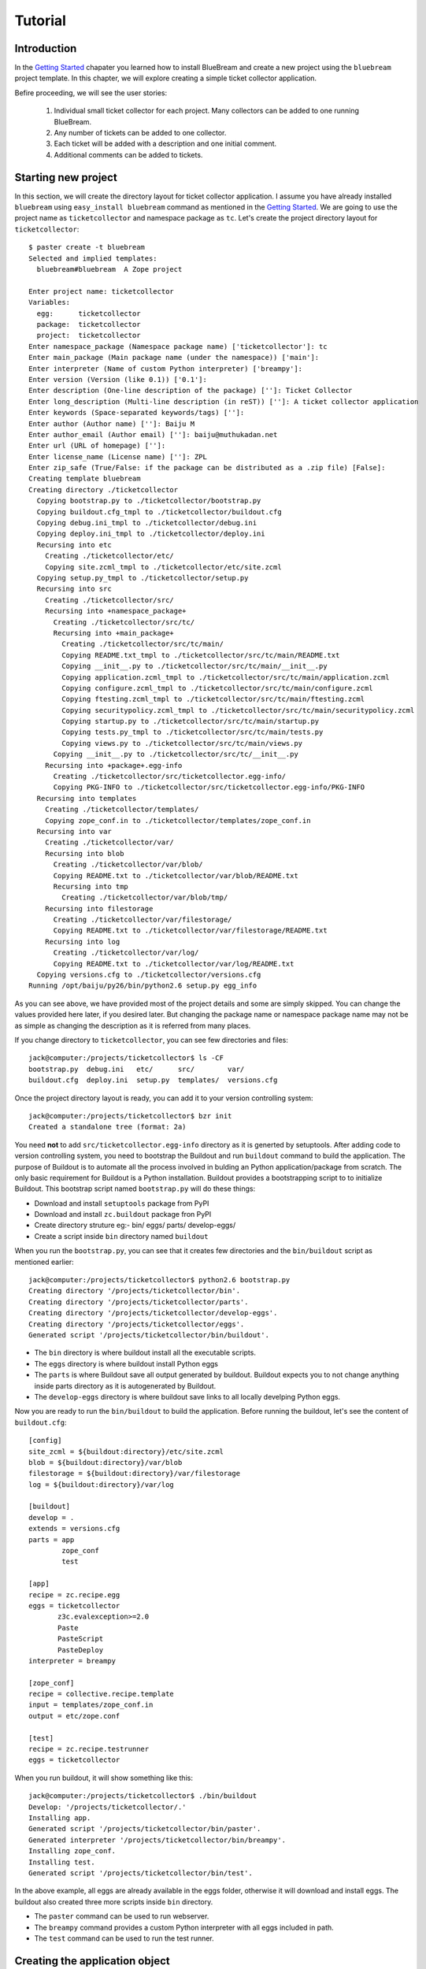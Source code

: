 Tutorial
========


Introduction
------------

In the `Getting Started <gettingstarted.html>`_ chapater you learned
how to install BlueBream and create a new project using the
``bluebream`` project template.  In this chapter, we will explore
creating a simple ticket collector application.

Befire proceeding, we will see the user stories:

 1. Individual small ticket collector for each project.  Many
    collectors can be added to one running BlueBream.

 2. Any number of tickets can be added to one collector.

 3. Each ticket will be added with a description and one initial
    comment.

 4. Additional comments can be added to tickets.


Starting new project
--------------------

In this section, we will create the directory layout for ticket
collector application.  I assume you have already installed
``bluebream`` using ``easy_install bluebream`` command as mentioned
in the `Getting Started <gettingstarted.html>`_.  We are going to use
the project name as ``ticketcollector`` and namespace package as
``tc``. Let's create the project directory layout for
``ticketcollector``::

  $ paster create -t bluebream
  Selected and implied templates:
    bluebream#bluebream  A Zope project

  Enter project name: ticketcollector
  Variables:
    egg:      ticketcollector
    package:  ticketcollector
    project:  ticketcollector
  Enter namespace_package (Namespace package name) ['ticketcollector']: tc
  Enter main_package (Main package name (under the namespace)) ['main']:
  Enter interpreter (Name of custom Python interpreter) ['breampy']:
  Enter version (Version (like 0.1)) ['0.1']:
  Enter description (One-line description of the package) ['']: Ticket Collector
  Enter long_description (Multi-line description (in reST)) ['']: A ticket collector application
  Enter keywords (Space-separated keywords/tags) ['']:
  Enter author (Author name) ['']: Baiju M
  Enter author_email (Author email) ['']: baiju@muthukadan.net
  Enter url (URL of homepage) ['']:
  Enter license_name (License name) ['']: ZPL
  Enter zip_safe (True/False: if the package can be distributed as a .zip file) [False]:
  Creating template bluebream
  Creating directory ./ticketcollector
    Copying bootstrap.py to ./ticketcollector/bootstrap.py
    Copying buildout.cfg_tmpl to ./ticketcollector/buildout.cfg
    Copying debug.ini_tmpl to ./ticketcollector/debug.ini
    Copying deploy.ini_tmpl to ./ticketcollector/deploy.ini
    Recursing into etc
      Creating ./ticketcollector/etc/
      Copying site.zcml_tmpl to ./ticketcollector/etc/site.zcml
    Copying setup.py_tmpl to ./ticketcollector/setup.py
    Recursing into src
      Creating ./ticketcollector/src/
      Recursing into +namespace_package+
        Creating ./ticketcollector/src/tc/
        Recursing into +main_package+
          Creating ./ticketcollector/src/tc/main/
          Copying README.txt_tmpl to ./ticketcollector/src/tc/main/README.txt
          Copying __init__.py to ./ticketcollector/src/tc/main/__init__.py
          Copying application.zcml_tmpl to ./ticketcollector/src/tc/main/application.zcml
          Copying configure.zcml_tmpl to ./ticketcollector/src/tc/main/configure.zcml
          Copying ftesting.zcml_tmpl to ./ticketcollector/src/tc/main/ftesting.zcml
          Copying securitypolicy.zcml_tmpl to ./ticketcollector/src/tc/main/securitypolicy.zcml
          Copying startup.py to ./ticketcollector/src/tc/main/startup.py
          Copying tests.py_tmpl to ./ticketcollector/src/tc/main/tests.py
          Copying views.py to ./ticketcollector/src/tc/main/views.py
        Copying __init__.py to ./ticketcollector/src/tc/__init__.py
      Recursing into +package+.egg-info
        Creating ./ticketcollector/src/ticketcollector.egg-info/
        Copying PKG-INFO to ./ticketcollector/src/ticketcollector.egg-info/PKG-INFO
    Recursing into templates
      Creating ./ticketcollector/templates/
      Copying zope_conf.in to ./ticketcollector/templates/zope_conf.in
    Recursing into var
      Creating ./ticketcollector/var/
      Recursing into blob
        Creating ./ticketcollector/var/blob/
        Copying README.txt to ./ticketcollector/var/blob/README.txt
        Recursing into tmp
          Creating ./ticketcollector/var/blob/tmp/
      Recursing into filestorage
        Creating ./ticketcollector/var/filestorage/
        Copying README.txt to ./ticketcollector/var/filestorage/README.txt
      Recursing into log
        Creating ./ticketcollector/var/log/
        Copying README.txt to ./ticketcollector/var/log/README.txt
    Copying versions.cfg to ./ticketcollector/versions.cfg
  Running /opt/baiju/py26/bin/python2.6 setup.py egg_info

As you can see above, we have provided most of the project details
and some are simply skipped.  You can change the values provided here
later, if you desired later.  But changing the package name or
namespace package name may not be as simple as changing the
description as it is referred from many places.

If you change directory to ``ticketcollector``, you can see few
directories and files::

  jack@computer:/projects/ticketcollector$ ls -CF
  bootstrap.py  debug.ini   etc/      src/        var/
  buildout.cfg  deploy.ini  setup.py  templates/  versions.cfg

Once the project directory layout is ready, you can add it to your
version controlling system::

  jack@computer:/projects/ticketcollector$ bzr init
  Created a standalone tree (format: 2a)

You need **not** to add ``src/ticketcollector.egg-info`` directory as
it is generted by setuptools.  After adding code to version
controlling system, you need to bootstrap the Buildout and run
``buildout`` command to build the application.  The purpose of
Buildout is to automate all the process involved in bulding an Python
application/package from scratch.  The only basic requirement for
Buildout is a Python installation.  Buildout provides a bootstrapping
script to to initialize Buildout.  This bootstrap script named
``bootstrap.py`` will do these things:

- Download and install ``setuptools`` package from PyPI

- Download and install ``zc.buildout`` package fron PyPI

- Create directory struture eg:- bin/ eggs/ parts/ develop-eggs/

- Create a script inside ``bin`` directory named ``buildout``

When you run the ``bootstrap.py``, you can see that it creates few
directories and the ``bin/buildout`` script as mentioned earlier::

  jack@computer:/projects/ticketcollector$ python2.6 bootstrap.py
  Creating directory '/projects/ticketcollector/bin'.
  Creating directory '/projects/ticketcollector/parts'.
  Creating directory '/projects/ticketcollector/develop-eggs'.
  Creating directory '/projects/ticketcollector/eggs'.
  Generated script '/projects/ticketcollector/bin/buildout'.

- The ``bin`` directory is where buildout install all the executable
  scripts.

- The ``eggs`` directory is where buildout install Python eggs

- The ``parts`` is where Buildout save all output generated by buildout.
  Buildout expects you to not change anything inside parts directory
  as it is autogenerated by Buildout.

- The ``develop-eggs`` directory is where buildout save links to all
  locally develping Python eggs.

Now you are ready to run the ``bin/buildout`` to build the
application.  Before running the buildout, let's see the content of
``buildout.cfg``::

  [config]
  site_zcml = ${buildout:directory}/etc/site.zcml
  blob = ${buildout:directory}/var/blob
  filestorage = ${buildout:directory}/var/filestorage
  log = ${buildout:directory}/var/log

  [buildout]
  develop = .
  extends = versions.cfg
  parts = app
          zope_conf
          test 

  [app]
  recipe = zc.recipe.egg
  eggs = ticketcollector
         z3c.evalexception>=2.0
         Paste
         PasteScript
         PasteDeploy
  interpreter = breampy

  [zope_conf]
  recipe = collective.recipe.template
  input = templates/zope_conf.in
  output = etc/zope.conf

  [test]
  recipe = zc.recipe.testrunner
  eggs = ticketcollector

.. FIXME: Need to explain the configuration here.

When you run buildout, it will show something like this::

  jack@computer:/projects/ticketcollector$ ./bin/buildout
  Develop: '/projects/ticketcollector/.'
  Installing app.
  Generated script '/projects/ticketcollector/bin/paster'.
  Generated interpreter '/projects/ticketcollector/bin/breampy'.
  Installing zope_conf.
  Installing test.
  Generated script '/projects/ticketcollector/bin/test'.

In the above example, all eggs are already available in the eggs
folder, otherwise it will download and install eggs.  The buildout
also created three more scripts inside ``bin`` directory.

- The ``paster`` command can be used to run webserver.

- The ``breampy`` command provides a custom Python interpreter with
  all eggs included in path.

- The ``test`` command can be used to run the test runner.

Creating the application object
-------------------------------

You can create a file named ``src/tc/main/interfaces.py`` to add
interfaces::

  from zope.container.interfaces import IContainer
  from zope.schema import Text

  class ICollector(IContainer):
        """The main application container object."""

        description = Text(
            title=u"Description",
            description=u"A description of the collector.",
            default=u"",
            required=False)

Then implement the interface in ``src/tc/main/ticketcollector.py``::

  from zope.interface import implements
  from zope.container.btree import BTreeContainer

  from tc.main.interfaces import ICollector

  class Collector(BTreeContainer):
      """A simple implementation of a collector using B-Tree
      Container."""

      implements(ICollector)


Creating the main page
----------------------

Conclusion
----------

.. raw:: html

  <div id="disqus_thread"></div><script type="text/javascript"
  src="http://disqus.com/forums/bluebream/embed.js"></script><noscript><a
  href="http://disqus.com/forums/bluebream/?url=ref">View the
  discussion thread.</a></noscript><a href="http://disqus.com"
  class="dsq-brlink">blog comments powered by <span
  class="logo-disqus">Disqus</span></a>
